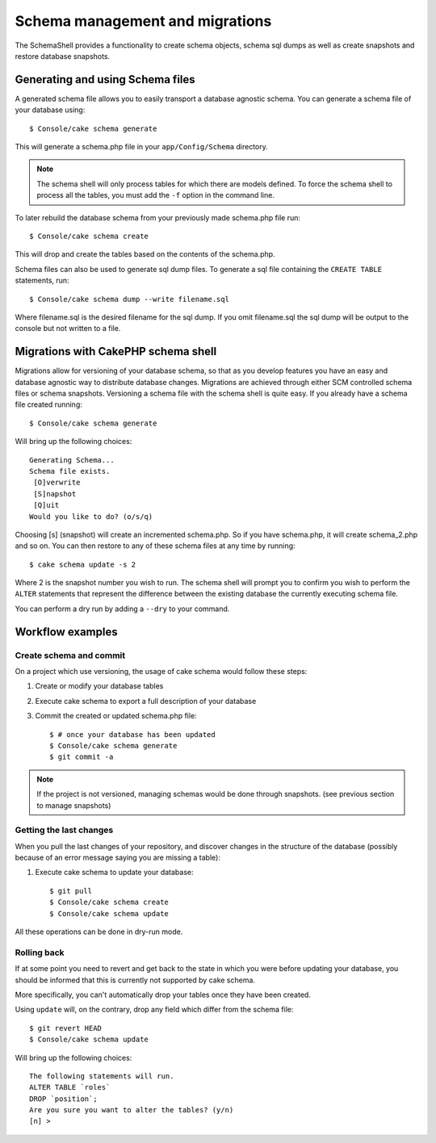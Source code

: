 Schema management and migrations
################################

The SchemaShell provides a functionality to create schema objects,
schema sql dumps as well as create snapshots and restore database
snapshots.

Generating and using Schema files
=================================

A generated schema file allows you to easily transport a database
agnostic schema. You can generate a schema file of your database
using::

    $ Console/cake schema generate

This will generate a schema.php file in your ``app/Config/Schema``
directory.

.. note::

    The schema shell will only process tables for which there are
    models defined. To force the schema shell to process all the
    tables, you must add the ``-f`` option in the command line.

To later rebuild the database schema from your previously made
schema.php file run::

    $ Console/cake schema create

This will drop and create the tables based on the contents of the
schema.php.

Schema files can also be used to generate sql dump files. To
generate a sql file containing the ``CREATE TABLE`` statements,
run::

    $ Console/cake schema dump --write filename.sql

Where filename.sql is the desired filename for the sql dump. If you
omit filename.sql the sql dump will be output to the console but
not written to a file.

Migrations with CakePHP schema shell
====================================

Migrations allow for versioning of your database schema, so that as
you develop features you have an easy and database agnostic way to
distribute database changes. Migrations are achieved through either
SCM controlled schema files or schema snapshots. Versioning a
schema file with the schema shell is quite easy. If you already
have a schema file created running::

    $ Console/cake schema generate

Will bring up the following choices::

    Generating Schema...
    Schema file exists.
     [O]verwrite
     [S]napshot
     [Q]uit
    Would you like to do? (o/s/q)

Choosing [s] (snapshot) will create an incremented schema.php. So
if you have schema.php, it will create schema\_2.php and so on. You
can then restore to any of these schema files at any time by
running::

    $ cake schema update -s 2

Where 2 is the snapshot number you wish to run. The schema shell
will prompt you to confirm you wish to perform the ``ALTER``
statements that represent the difference between the existing
database the currently executing schema file.

You can perform a dry run by adding a ``--dry`` to your command.

Workflow examples
=================

Create schema and commit
------------------------

On a project which use versioning, the usage of cake schema
would follow these steps:

1. Create or modify your database tables
2. Execute cake schema to export a full description of your
   database
3. Commit the created or updated schema.php file::

    $ # once your database has been updated
    $ Console/cake schema generate
    $ git commit -a

.. note::

    If the project is not versioned, managing schemas would
    be done through snapshots. (see previous section to
    manage snapshots)

Getting the last changes
------------------------

When you pull the last changes of your repository, and discover
changes in the structure of the database (possibly because
of an error message saying you are missing a table):

1. Execute cake schema to update your database::

    $ git pull
    $ Console/cake schema create
    $ Console/cake schema update

All these operations can be done in dry-run mode.

Rolling back
------------

If at some point you need to revert and get back to the state in which you were
before updating your database, you should be informed that this is currently not
supported by cake schema.

More specifically, you can't automatically drop your tables once they have
been created.

Using ``update`` will, on the contrary, drop any field which differ from the
schema file::

    $ git revert HEAD
    $ Console/cake schema update

Will bring up the following choices::

    The following statements will run.
    ALTER TABLE `roles`
    DROP `position`;
    Are you sure you want to alter the tables? (y/n)
    [n] >

.. meta::
    :title lang=en: Schema management and migrations
    :keywords lang=en: schema files,schema management,schema objects,database schema,table statements,database changes,migrations,versioning,snapshots,sql,snapshot,shell,config,functionality,choices,models,php files,php file,directory,running
